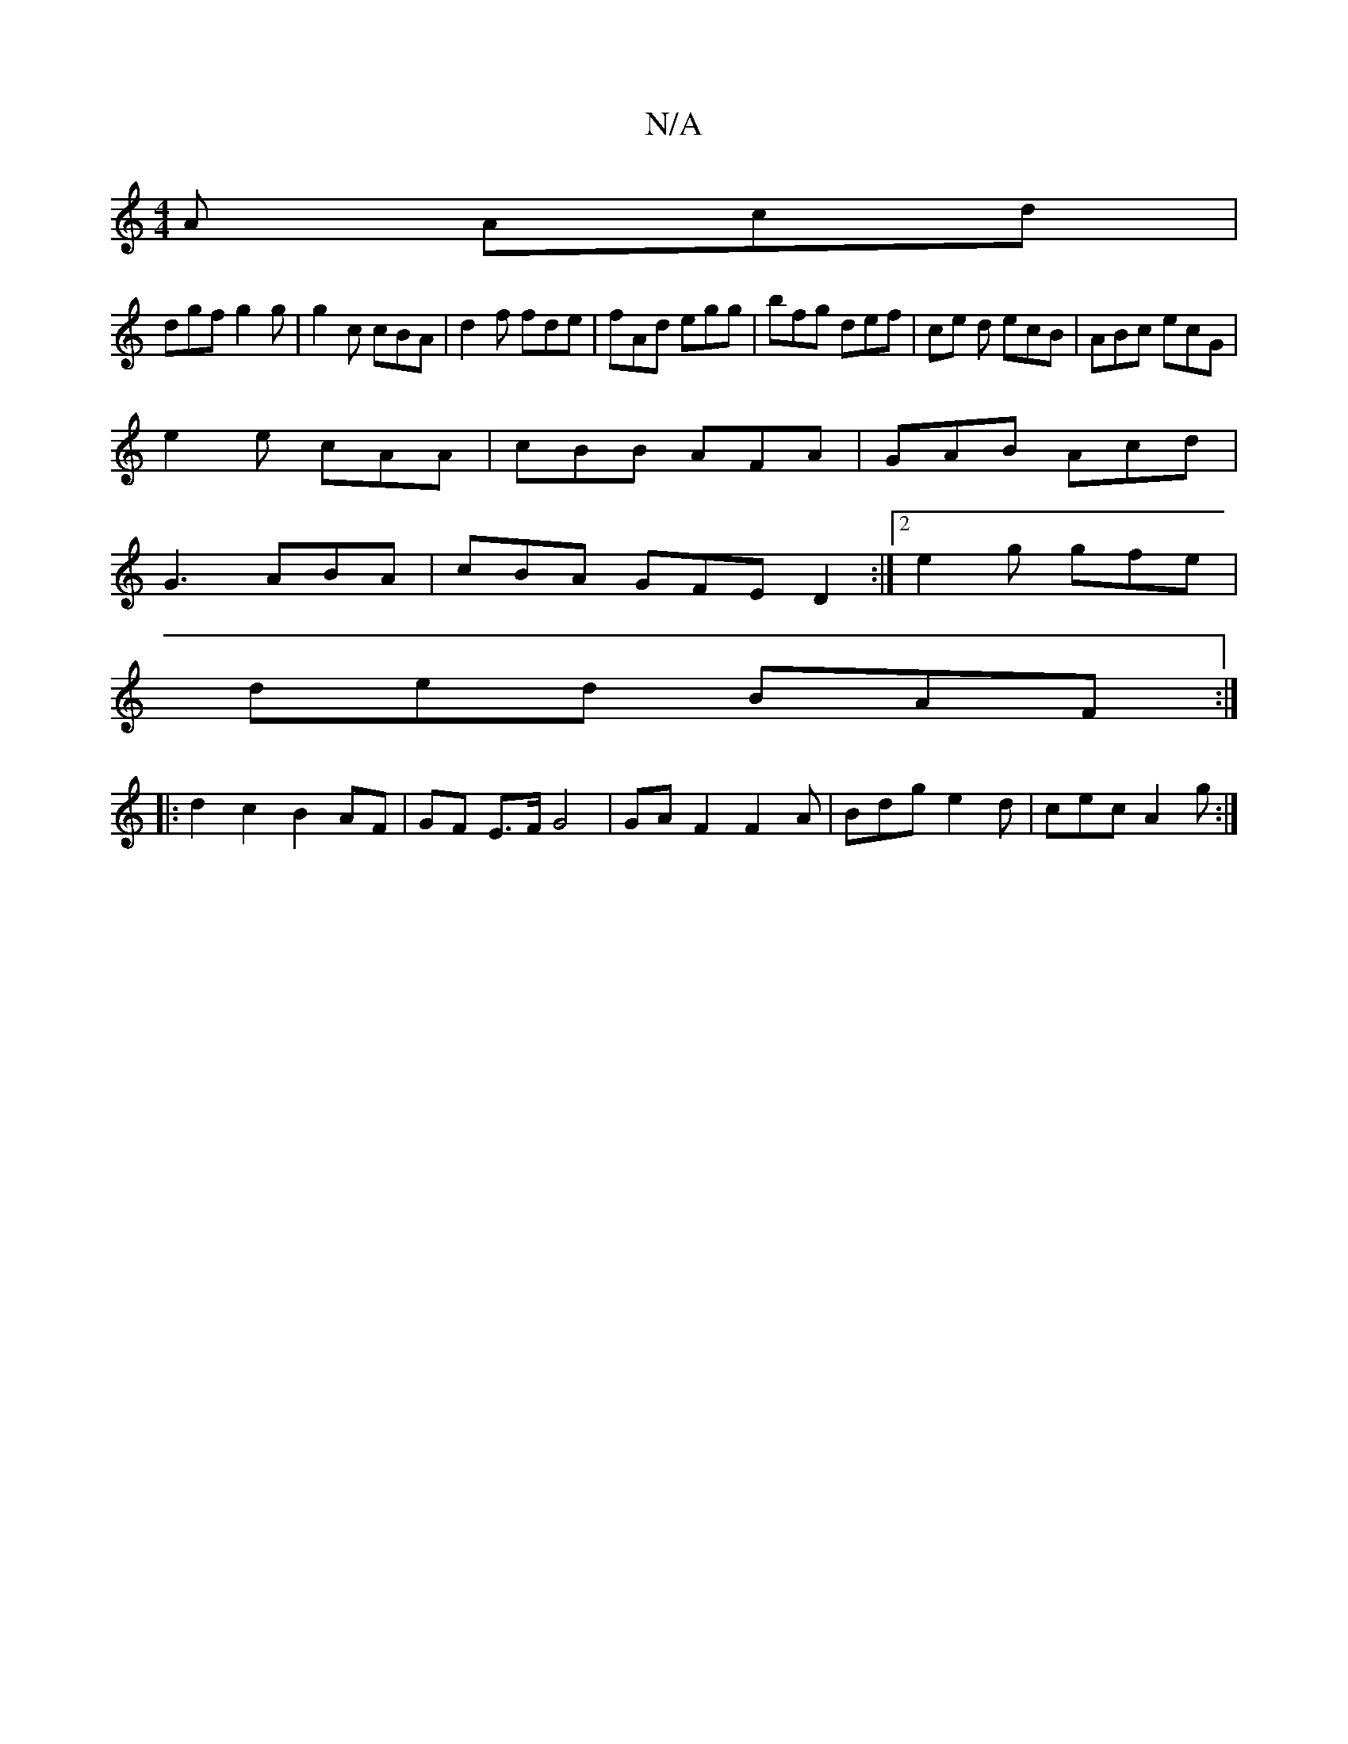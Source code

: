 X:1
T:N/A
M:4/4
R:N/A
K:Cmajor
A Acd|
dgf g2 g|g2c cBA|d2f fde|fAd egg|bfg def | ce d ecB | ABc ecG |
e2 e cAA | cBB AFA | GAB Acd |
G3 ABA | cBA GFE D2 :|[2 e2 g gfe |
ded BAF :|
|:d2c2B2 AF| GF E>F G4 |GA F2F2A|Bdg e2d|cec A2g:|2